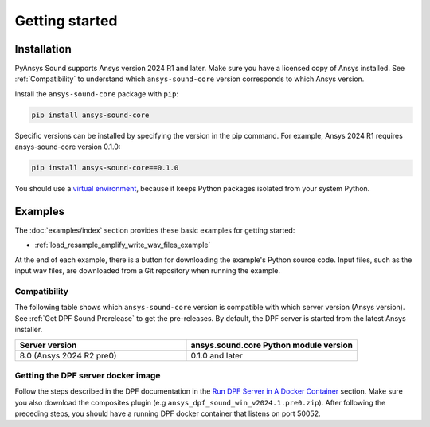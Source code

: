 Getting started
---------------

Installation
^^^^^^^^^^^^

PyAnsys Sound supports Ansys version 2024 R1 and later. Make sure you have a licensed copy of Ansys installed. See
:ref:`Compatibility` to understand which ``ansys-sound-core`` version corresponds to which Ansys version.

Install the ``ansys-sound-core`` package with ``pip``:

.. code::

    pip install ansys-sound-core

Specific versions can be installed by specifying the version in the pip command. For example, Ansys 2024 R1 requires ansys-sound-core version 0.1.0:

.. code::

    pip install ansys-sound-core==0.1.0


You should use a `virtual environment <https://docs.python.org/3/library/venv.html>`_,
because it keeps Python packages isolated from your system Python.


Examples
^^^^^^^^

The :doc:`examples/index` section provides these basic examples for getting started:

* :ref:`load_resample_amplify_write_wav_files_example`

At the end of each example, there is a button for downloading the example's Python source code.
Input files, such as the input wav files, are downloaded from a Git
repository when running the example.


.. _Compatibility:

Compatibility
"""""""""""""

The following table shows which ``ansys-sound-core`` version is compatible with which server version
(Ansys version). See :ref:`Get DPF Sound Prerelease` to get the pre-releases.
By default, the DPF server is started from the latest Ansys installer.

.. list-table::
   :widths: 20 20
   :header-rows: 1

   * - Server version
     - ansys.sound.core Python module version
   * - 8.0 (Ansys 2024 R2 pre0)
     - 0.1.0 and later


.. _Get DPF Sound Prerelease :

Getting the DPF server docker image
"""""""""""""""""""""""""""""""""""
Follow the steps described in the DPF documentation in the `Run DPF Server in A Docker Container
<https://dpf.docs.pyansys.com/version/stable/getting_started/dpf_server.html#run-dpf-server-in-a-docker-container>`_ section.
Make sure you also download the composites plugin (e.g ``ansys_dpf_sound_win_v2024.1.pre0.zip``).
After following the preceding steps, you should have a running DPF docker container that listens on port 50052.
